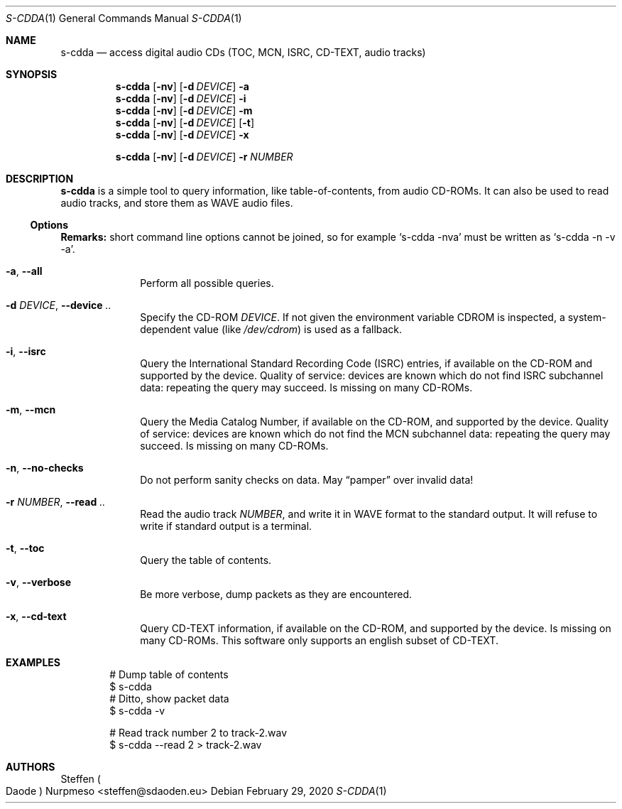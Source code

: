 .\"@ s-cdda: access digital audio CDs (TOC, MCN, ISRC, CD-TEXT, audio tracks).
.\"
.\" Copyright (c) 2020 Steffen (Daode) Nurpmeso <steffen@sdaoden.eu>.
.\" SPDX-License-Identifier: ISC
.\"
.\" Permission to use, copy, modify, and/or distribute this software for any
.\" purpose with or without fee is hereby granted, provided that the above
.\" copyright notice and this permission notice appear in all copies.
.\"
.\" THE SOFTWARE IS PROVIDED "AS IS" AND THE AUTHOR DISCLAIMS ALL WARRANTIES
.\" WITH REGARD TO THIS SOFTWARE INCLUDING ALL IMPLIED WARRANTIES OF
.\" MERCHANTABILITY AND FITNESS. IN NO EVENT SHALL THE AUTHOR BE LIABLE FOR
.\" ANY SPECIAL, DIRECT, INDIRECT, OR CONSEQUENTIAL DAMAGES OR ANY DAMAGES
.\" WHATSOEVER RESULTING FROM LOSS OF USE, DATA OR PROFITS, WHETHER IN AN
.\" ACTION OF CONTRACT, NEGLIGENCE OR OTHER TORTIOUS ACTION, ARISING OUT OF
.\" OR IN CONNECTION WITH THE USE OR PERFORMANCE OF THIS SOFTWARE.
.
.Dd February 29, 2020
.Dt S-CDDA 1
.Os
.Mx -enable
.
.
.Sh NAME
.Nm s-cdda
.Nd access digital audio CDs (TOC, MCN, ISRC, CD-TEXT, audio tracks)
.
.
.Sh SYNOPSIS
.
.Nm
.Op Fl nv
.Op Fl d Ar DEVICE
.Fl a
.Nm
.Op Fl nv
.Op Fl d Ar DEVICE
.Fl i
.Nm
.Op Fl nv
.Op Fl d Ar DEVICE
.Fl m
.Nm
.Op Fl nv
.Op Fl d Ar DEVICE
.Op Fl t
.Nm
.Op Fl nv
.Op Fl d Ar DEVICE
.Fl x
.Pp
.Nm
.Op Fl nv
.Op Fl d Ar DEVICE
.Fl r Ar NUMBER
.
.
.Mx -toc -tree html pdf ps xhtml
.
.
.Sh DESCRIPTION
.
.Nm
is a simple tool to query information, like table-of-contents, from
audio CD-ROMs.
It can also be used to read audio tracks, and store them as WAVE audio
files.
.
.
.Ss "Options"
.
.Sy Remarks:
short command line options cannot be joined, so for example
.Ql s-cdda -nva
must be written as
.Ql s-cdda -n -v -a .
.
.Bl -tag -width ".It Fl BaNg"
.Mx
.It Fl a , Fl Fl all
Perform all possible queries.
.
.Mx
.It Fl d Ar DEVICE , Fl Fl device Ar ..
Specify the CD-ROM
.Ar DEVICE .
If not given the environment variable
.Ev CDROM
is inspected, a system-dependent value (like
.Pa /dev/cdrom )
is used as a fallback.
.
.Mx
.It Fl i , Fl Fl isrc
Query the International Standard Recording Code (ISRC) entries,
if available on the CD-ROM and supported by the device.
Quality of service: devices are known which do not find ISRC
subchannel data: repeating the query may succeed.
Is missing on many CD-ROMs.
.
.Mx
.It Fl m , Fl Fl mcn
Query the Media Catalog Number,
if available on the CD-ROM, and supported by the device.
Quality of service: devices are known which do not find the MCN
subchannel data: repeating the query may succeed.
Is missing on many CD-ROMs.
.
.Mx
.It Fl n , Fl Fl no-checks
Do not perform sanity checks on data.
May
.Dq pamper
over invalid data!
.
.Mx
.It Fl r Ar NUMBER , Fl Fl read Ar ..
Read the audio track
.Ar NUMBER ,
and write it in WAVE format to the standard output.
It will refuse to write if standard output is a terminal.
.
.Mx
.It Fl t , Fl Fl toc
Query the table of contents.
.
.Mx
.It Fl v , Fl Fl verbose
Be more verbose, dump packets as they are encountered.
.
.Mx
.It Fl x , Fl Fl cd-text
Query CD-TEXT information,
if available on the CD-ROM, and supported by the device.
Is missing on many CD-ROMs.
This software only supports an english subset of CD-TEXT.
.El
.
.Sh EXAMPLES
.
.Bd -literal -offset indent
# Dump table of contents
$ s-cdda
# Ditto, show packet data
$ s-cdda -v

# Read track number 2 to track-2.wav
$ s-cdda --read 2 > track-2.wav
.Ed
.
.
.Sh AUTHORS
.
.An Steffen Po Daode Pc Nurpmeso Aq steffen@sdaoden.eu
.\" s-ts-mode
